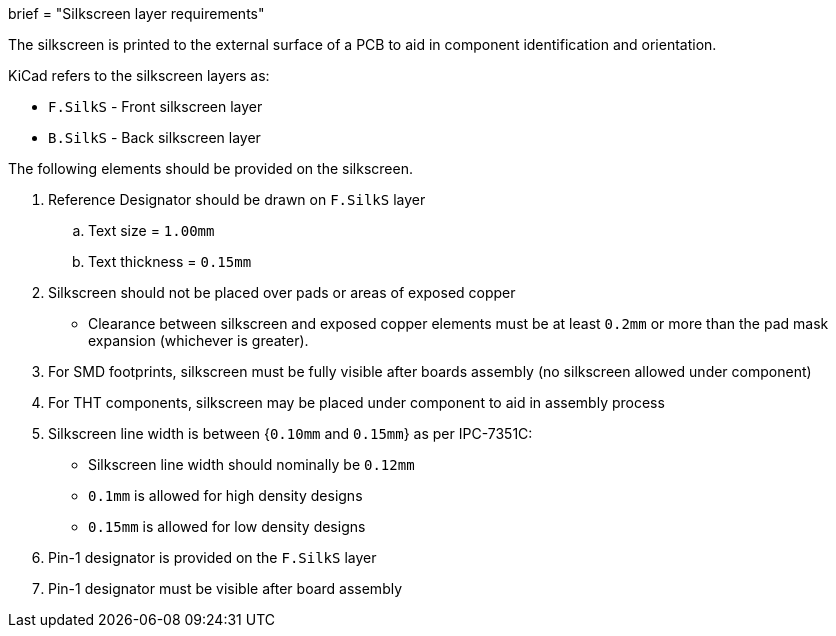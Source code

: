 +++
brief = "Silkscreen layer requirements"
+++

The silkscreen is printed to the external surface of a PCB to aid in component identification and orientation.

KiCad refers to the silkscreen layers as:

* `F.SilkS` - Front silkscreen layer
* `B.SilkS` - Back silkscreen layer

The following elements should be provided on the silkscreen.

1. Reference Designator should be drawn on `F.SilkS` layer
.. Text size = `1.00mm`
.. Text thickness = `0.15mm`
1. Silkscreen should not be placed over pads or areas of exposed copper
  * Clearance between silkscreen and exposed copper elements must be at least `0.2mm` or more than the pad mask expansion (whichever is greater).
1. For SMD footprints, silkscreen must be fully visible after boards assembly (no silkscreen allowed under component)
1. For THT components, silkscreen may be placed under component to aid in assembly process
1. Silkscreen line width is between {`0.10mm` and `0.15mm`} as per IPC-7351C:
  * Silkscreen line width should nominally be `0.12mm`
  * `0.1mm` is allowed for high density designs
  * `0.15mm` is allowed for low density designs
1. Pin-1 designator is provided on the `F.SilkS` layer
1. Pin-1 designator must be visible after board assembly